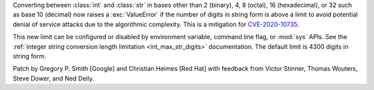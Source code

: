 Converting between :class:`int` and :class:`str` in bases other than 2
(binary), 4, 8 (octal), 16 (hexadecimal), or 32 such as base 10 (decimal) now
raises a :exc:`ValueError` if the number of digits in string form is above a
limit to avoid potential denial of service attacks due to the algorithmic
complexity. This is a mitigation for `CVE-2020-10735
<https://cve.mitre.org/cgi-bin/cvename.cgi?name=CVE-2020-10735>`_.

This new limit can be configured or disabled by environment variable, command
line flag, or :mod:`sys` APIs. See the :ref:`integer string conversion length
limitation <int_max_str_digits>` documentation.  The default limit is 4300
digits in string form.

Patch by Gregory P. Smith [Google] and Christian Heimes [Red Hat] with feedback
from Victor Stinner, Thomas Wouters, Steve Dower, and Ned Deily.
